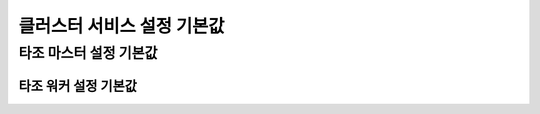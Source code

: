 **************************************
클러스터 서비스 설정 기본값
**************************************

타조 마스터 설정 기본값
====================================

============================  ==============================================================  ===========   ===============  
  서비스 명                설정 속성 명                                            설명   기본 주소 값 
============================  ==============================================================  ===========   ===============  
Tajo Master Umbilical Rpc     tajo.master.umbilical-rpc.address                                             localhost:26001 
Tajo Master Client Rpc        tajo.master.client-rpc.address                                                localhost:26002 
Tajo Master Info Http         tajo.master.info-http.address                                                 0.0.0.0:26080
Tajo Resource Tracker Rpc     tajo.resource-tracker.rpc.address                                             localhost:26003
Tajo Catalog Client Rpc       tajo.catalog.client-rpc.address                                               localhost:26005
============================  ==============================================================  ===========   ===============  

====================================
타조 워커 설정 기본값
====================================

============================  ==============================================================  ===========   ===============  
  서비스 명                설정 속성 명                                            설명   기본 주소 값 
============================  ==============================================================  ===========   ===============  
Tajo Worker Peer Rpc          tajo.worker.peer-rpc.address                                                  0.0.0.0:28091   
Tajo Worker Client Rpc        tajo.worker.client-rpc.address                                                0.0.0.0:28092   
Tajo Worker Info Http         tajo.worker.info-http.address                                                 0.0.0.0:28080   
============================  ==============================================================  ===========   ===============  
